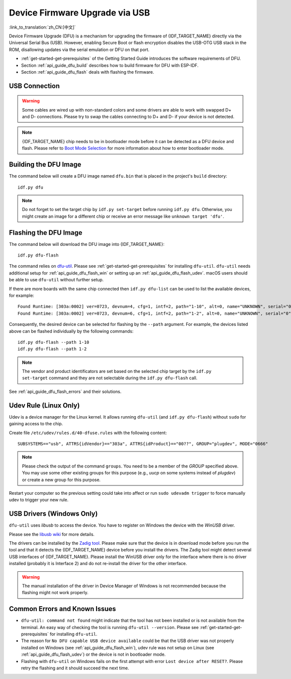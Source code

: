 Device Firmware Upgrade via USB
===============================

:link_to_translation:`zh_CN:[中文]`

.. only:: not SOC_USB_SERIAL_JTAG_SUPPORTED

    Typically, the firmware of {IDF_TARGET_NAME} is flashed via the chip's serial port. However, flashing via the serial port requires a USB to serial converter chip (e.g., CP210x or FTDI) to be connected to {IDF_TARGET_NAME}. Please see :doc:`Establish Serial Connection with {IDF_TARGET_NAME} <../get-started/establish-serial-connection>` for more details. {IDF_TARGET_NAME} contains a USB OTG peripheral, making it possible to connect {IDF_TARGET_NAME} to the host directly via USB (thus not requiring a USB to serial converter chip).

.. only:: SOC_USB_SERIAL_JTAG_SUPPORTED

    Typically, the firmware of {IDF_TARGET_NAME} is flashed via the chip's serial port or USB_SERIAL_JTAG (see :doc:`Establish Serial Connection with {IDF_TARGET_NAME} <../get-started/establish-serial-connection>` for more details). {IDF_TARGET_NAME} also contains a USB OTG peripheral making it possible to connect {IDF_TARGET_NAME} to the host directly via USB Device Firmware Upgrade.

.. only:: esp32s3

    By default, the :doc:`USB_SERIAL_JTAG <usb-serial-jtag-console>` module is connected to {IDF_TARGET_NAME}'s internal USB PHY, while the USB OTG peripheral can be used only if an external USB PHY is connected. Since DFU is provided via the USB OTG peripheral, it cannot be used through the internal PHY in this configuration.

    However, you can permanently switch the internal USB PHY to work with USB OTG peripheral instead of USB_SERIAL_JTAG by burning the ``USB_PHY_SEL`` eFuse. See *{IDF_TARGET_NAME} Technical Reference Manual* [`PDF <{IDF_TARGET_TRM_EN_URL}>`__] for more details about USB_SERIAL_JTAG and USB OTG.

Device Firmware Upgrade (DFU) is a mechanism for upgrading the firmware of {IDF_TARGET_NAME} directly via the Universal Serial Bus (USB). However, enabling Secure Boot or flash encryption disables the USB-OTG USB stack in the ROM, disallowing updates via the serial emulation or DFU on that port.

- :ref:`get-started-get-prerequisites` of the Getting Started Guide introduces the software requirements of DFU.
- Section :ref:`api_guide_dfu_build` describes how to build firmware for DFU with ESP-IDF.
- Section :ref:`api_guide_dfu_flash` deals with flashing the firmware.


USB Connection
--------------

.. only:: esp32p4

    {IDF_TARGET_NAME} routes the USB D+ and D- signals to their dedicated pins. For USB device functionality, these pins must be connected to the USB bus (e.g., via a Micro-B port, USB-C port, or directly to standard-A plug).

.. only:: esp32s2 or esp32s3

    The necessary connections for {IDF_TARGET_NAME}'s internal USB PHY (transceiver) are shown in the following table:

    .. list-table::
       :header-rows: 1
       :widths: 25 20

       * - GPIO
         - USB

       * - 20
         - D+ (green)

       * - 19
         - D- (white)

       * - GND
         - GND (black)

       * - +5V
         - +5V (red)

.. warning::

    Some cables are wired up with non-standard colors and some drivers are able to work with swapped D+ and D- connections. Please try to swap the cables connecting to D+ and D- if your device is not detected.

.. note::

    {IDF_TARGET_NAME} chip needs to be in bootloader mode before it can be detected as a DFU device and flash. Please refer to `Boot Mode Selection <https://docs.espressif.com/projects/esptool/en/latest/{IDF_TARGET_PATH_NAME}/advanced-topics/boot-mode-selection.html#select-bootloader-mode>`_ for more information about how to enter bootloader mode.


.. _api_guide_dfu_build:

Building the DFU Image
----------------------

The command below will create a DFU image named ``dfu.bin`` that is placed in the project's ``build`` directory::

    idf.py dfu

.. note::

    Do not forget to set the target chip by ``idf.py set-target`` before running ``idf.py dfu``. Otherwise, you might create an image for a different chip or receive an error message like ``unknown target 'dfu'``.


.. _api_guide_dfu_flash:

Flashing the DFU Image
----------------------

The command below will download the DFU image into {IDF_TARGET_NAME}::

    idf.py dfu-flash

The command relies on `dfu-util <http://dfu-util.sourceforge.net/>`_. Please see :ref:`get-started-get-prerequisites` for installing ``dfu-util``. ``dfu-util`` needs additional setup for :ref:`api_guide_dfu_flash_win` or setting up an :ref:`api_guide_dfu_flash_udev`. macOS users should be able to use ``dfu-util`` without further setup.

If there are more boards with the same chip connected then ``idf.py dfu-list`` can be used to list the available devices, for example::

    Found Runtime: [303a:0002] ver=0723, devnum=4, cfg=1, intf=2, path="1-10", alt=0, name="UNKNOWN", serial="0"
    Found Runtime: [303a:0002] ver=0723, devnum=6, cfg=1, intf=2, path="1-2", alt=0, name="UNKNOWN", serial="0"

Consequently, the desired device can be selected for flashing by the ``--path`` argument. For example, the devices listed above can be flashed individually by the following commands::

    idf.py dfu-flash --path 1-10
    idf.py dfu-flash --path 1-2

.. note::

    The vendor and product identificators are set based on the selected chip target by the ``idf.py set-target`` command and they are not selectable during the ``idf.py dfu-flash`` call.

See :ref:`api_guide_dfu_flash_errors` and their solutions.


.. _api_guide_dfu_flash_udev:

Udev Rule (Linux Only)
----------------------

Udev is a device manager for the Linux kernel. It allows running ``dfu-util`` (and ``idf.py dfu-flash``) without ``sudo`` for gaining access to the chip.

Create file ``/etc/udev/rules.d/40-dfuse.rules`` with the following content::

    SUBSYSTEMS=="usb", ATTRS{idVendor}=="303a", ATTRS{idProduct}=="00??", GROUP="plugdev", MODE="0666"

.. note::

    Please check the output of the command ``groups``. You need to be a member of the `GROUP` specified above. You may use some other existing groups for this purpose (e.g., `uucp` on some systems instead of `plugdev`) or create a new group for this purpose.

Restart your computer so the previous setting could take into affect or run ``sudo udevadm trigger`` to force manually udev to trigger your new rule.


.. _api_guide_dfu_flash_win:

USB Drivers (Windows Only)
--------------------------

``dfu-util`` uses `libusb` to access the device. You have to register on Windows the device with the `WinUSB` driver.

Please see the `libusb wiki <https://github.com/libusb/libusb/wiki/Windows#How_to_use_libusb_on_Windows>`_ for more details.

The drivers can be installed by the `Zadig tool <https://zadig.akeo.ie/>`_. Please make sure that the device is in download mode before you run the tool and that it detects the {IDF_TARGET_NAME} device before you install the drivers. The Zadig tool might detect several USB interfaces of {IDF_TARGET_NAME}. Please install the WinUSB driver only for the interface where there is no driver installed (probably it is Interface 2) and do not re-install the driver for the other interface.

.. warning::

    The manual installation of the driver in Device Manager of Windows is not recommended because the flashing might not work properly.


.. _api_guide_dfu_flash_errors:

Common Errors and Known Issues
------------------------------

- ``dfu-util: command not found`` might indicate that the tool has not been installed or is not available from the terminal. An easy way of checking the tool is running ``dfu-util --version``. Please see :ref:`get-started-get-prerequisites` for installing ``dfu-util``.

- The reason for ``No DFU capable USB device available`` could be that the USB driver was not properly installed on Windows (see :ref:`api_guide_dfu_flash_win`), udev rule was not setup on Linux (see :ref:`api_guide_dfu_flash_udev`) or the device is not in bootloader mode.

- Flashing with ``dfu-util`` on Windows fails on the first attempt with error ``Lost device after RESET?``. Please retry the flashing and it should succeed the next time.


.. only:: SOC_SUPPORTS_SECURE_DL_MODE

    Secure Download Mode
    --------------------

    When Secure Download Mode is enabled, DFU is no longer possible. Please see :doc:`Flash Encryption <../security/flash-encryption>` guide for more details.
